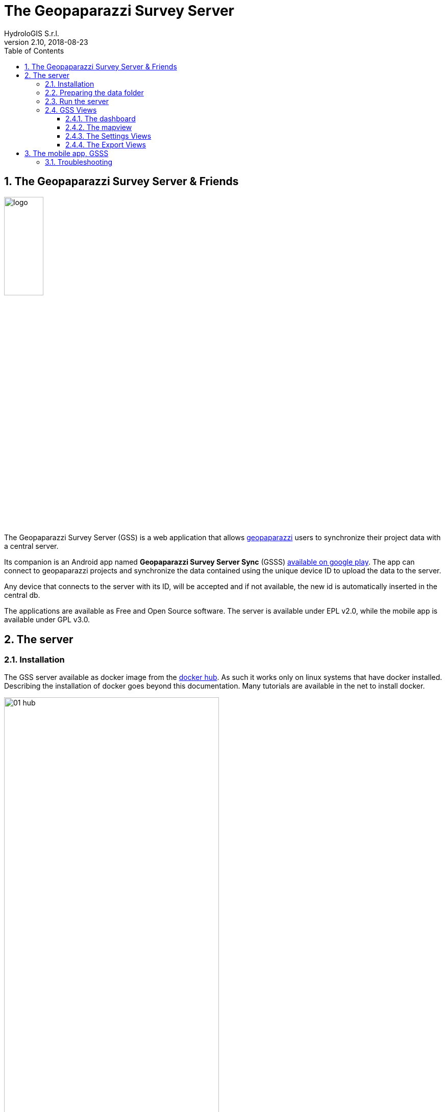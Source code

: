 = The Geopaparazzi Survey Server
HydroloGIS S.r.l.
v2.10, 2018-08-23
:gss_version: v2.10
:doctype: article
:description: A description
:encoding: utf-8
:lang: en
:toc: left
:toclevels: 4
:numbered:
:experimental:
:reproducible:
:icons: font
:listing-caption: Listing
:sectnums:
:mdash: &#8212;
:language: asciidoc
ifdef::backend-pdf[]
:title-logo-image: image:logo.png[align=center]
:source-highlighter: rouge
//:rouge-style: github
//:source-highlighter: pygments
//:pygments-style: tango
endif::[]
:stem:

<<<

== The Geopaparazzi Survey Server & Friends

image::logo.png[scaledwidth=30%, width=30%, align="center"]

The Geopaparazzi Survey Server (GSS) is a web application that allows http://www.geopaparazzi.eu[geopaparazzi]
users to synchronize their project data with a central server.

Its companion is an Android app named **Geopaparazzi Survey Server Sync** (GSSS) 
https://play.google.com/store/apps/details?id=com.hydrologis.gssmobile[available on google play].
The app can connect to geopaparazzi projects and synchronize the data contained using the unique device ID to
upload the data to the server.

Any device that connects to the server with its ID, will be accepted and if not available, the new id is 
automatically inserted in the central db.

The applications are available as Free and Open Source software. The server is available under EPL v2.0, while the 
mobile app is available under GPL v3.0.

== The server

=== Installation

The GSS server available as docker image from the https://hub.docker.com/r/moovida/gss/[docker hub]. As such
it works only on linux systems that have docker installed. Describing the installation of docker goes beyond this
documentation. Many tutorials are available in the net to install docker.

.GSS on hub.docker.com.
image::images/01_hub.png[scaledwidth=70%, width=70%, align="center"]

To install the docker image just open a terminal and type in from shell:

[source,bash,subs="attributes+"]
----
docker pull moovida/gss:{gss_version}
----

This will download the server image and install it on your machine.

The installation process should reveal something similar to the following (the version number will most probably be different):

.GSS installation process.
image::images/02_install.png[scaledwidth=70%, width=70%, align="center"]


[NOTE]
====
And once finished, the image should be visible with the command:
[source,bash]
----
docker images
----
====

=== Preparing the data folder

To run GSS you can prepare the data folder for the server, which will contain 
the database (if it doesn't exist, it is created from scratch), some styling 
components and optional mapsforge *.map files for local tiles generation.

NOTE: You can just start with an empty folder, which will be filled with the bare minimum necessary 
to run GSS.

Let's assume you are a heavy lifter and want to do things on your own, and that the data folder 
is named TESTGSS, then the folder structure needs contain at least the following:

----
TESTGSS/
|-- DATA    <-- folder
|   |-- images.png
|   `-- notes.png
`-- WORKSPACE    <-- folder
----

Where **images.png** and **notes.png** are the images that will be used in the map view to style
geopaparazzi notes and media notes.


=== Run the server

To run the GSS server, it is necessary to define a few things:

* the path to the data folder
* the port that needs to be used
* the docker image to use

Assuming we want to run the application on the data folder defined before and on port 8080,
the command to run the application is:

[source,bash,subs="attributes+"]
----
docker run -v /media/hydrologis/Samsung_T3/TESTGSS:/home/basefolder -p 8080:8080 moovida/gss:{gss_version}
----

Open your favorite browser and enter the url:

----
http://localhost:8080
----

You should get the following login screen:


.The GSS login screen.
image::images/03_login.png[scaledwidth=100%, width=100%, align="center"]

This already means that you are ready to rumble!

You can login with:

* user: god
* password: god

Which already tells us that the user has quite some admin rights.

Once logged in, the dashboard view is shown.

=== GSS Views

The GSS views are organized as follows:

The upper toolbar features the menu button on the left, through which the side toolbar can be hidden. At the very right
of the toolbar the currently logged user is shown.

The left toolbar contains buttons to access the available views:

* Dashboard
* Map View
* Settings
  - Surveyors
  - Web Users
  - Map Chooser
* Export
  - PDF
  - KMZ


==== The dashboard

The dashboard view shows a simple chart listing the amount of information for each device.

If no data are available, as in our inizial case, the folloing will be shown:

.The empty dashboard.
image::images/04_dashboard.png[scaledwidth=100%, width=100%, align="center"]

If instead data are available, the dashboard will give some information about the work in progress:

.The dashboard.
image::images/04_dashboard2.png[scaledwidth=100%, width=100%, align="center"]


==== The mapview

The mapview features the Surveyor list and a map panel.

.The mapview with the surveyors list.
image::images/05_mapview.png[scaledwidth=100%, width=100%, align="center"]

The surveyor can be actived by selecting the checkbox in the table. Once the data of the 
surveyor are loaded, through the zoom button on top of the table it is possible to zoom to 
the surveyor's data extent.

.The mapview zoomed on the data of a surveyor.
image::images/06_surveyor.png[scaledwidth=100%, width=100%, align="center"]

If data are uploaded while on the map view, one can either reload the view by refreshing the page
or:

* using the first button to reload the data of the currently loaded surveyor
* using the last button to reload all the available surveyors


The data can be queried by clicking on them. Simple information is shown as described below.

In the case of notes, the main note text, the elevation and the timestamp are shown. Note that 
or notes that have forms, the complex form is not visualized in the information box.

.Notes.
image::images/08_notes.png[scaledwidth=25%, width=25%, align="center"]

For GPS logs the name of the log and the start and end timestamp are shown.

.Gps Logs.
image::images/09_logs.png[scaledwidth=30%, width=30%, align="center"]

For media notes it is possible to visualize the images, by clicking on the image icon.

.Media notes.
image::images/10_media.png[scaledwidth=70%, width=70%, align="center"]

==== The Settings Views

Selecting the proper action from the settings menu it is possible to:

* Configure surveyors. New devices that connect and upload are automatically added.
  The name of the surveyor by default is the id of the device. This can be changed 
  by double-clicking on the surveyor.

.Surveyor configuration.
image::images/12_surveyors.png[scaledwidth=100%, width=100%, align="center"]

* Create web users and groups. There are two levels of users: admins and normal users.
  
.Web users configuration.
image::images/11_users.png[scaledwidth=100%, width=100%, align="center"]

* Configure background maps. Several map services can be added to the background 
  maps that can then be selected in the mapview. 

.The background maps configuration.
image::images/13_maps.png[scaledwidth=100%, width=100%, align="center"]

WARNING: Many of the available map services need a license key to be accessed 
and/or have particular requirements to be used. Make sure that you have the 
rights to use the maps you select.

==== The Export Views

Selecting the proper action from the export menu it is possible to:

* Export the data of one or more surveyors as PDF:

.The PDF export view
image::images/14_export_pdf.png[scaledwidth=100%, width=100%, align="center"]

* Export the data of one or more surveyors as KMZ:
  
.The KMZ export view
image::images/15_export_kmz.png[scaledwidth=100%, width=100%, align="center"]


== The mobile app, GSSS

The GSSS can be installed from the https://play.google.com/store/apps/details?id=com.hydrologis.gssmobile[play store].

.GSSS on play store.
image::images/16_mobile_install.png[scaledwidth=70%, width=70%]

Once installed and launched it will complain about the fact that no project database has been chosen yet:

.First start of GSSS.
image::images/16_mobile_start.png[scaledwidth=30%, width=30%]

In the side menu it is possible to access several features.

.The main menu.
image::images/17_mobile_menu.png[scaledwidth=30%, width=30%]

The first thing to do is to check if the device has an own unique device id. If it
has one, the following screen will be shown:

.The device id.
image::images/17_mobile_menu_id.png[scaledwidth=30%, width=30%]

This is also the id that the server part uses as device identifier.

If no id is available, the user will be prompted to insert one.

To be able to connect to the GSS server, the url of the server needs to be inserted. 
The url has to end with **upload**:

.The upload URL of the server.
image::images/17_mobile_menu_url.png[scaledwidth=30%, width=30%]

From the side menu it is also possible to access some basic settings:

1. the possibility to reset the connected database to be in a complete 
   dirty state. After that the database will upload everything as if it never
   had done before.
2. the possibility to reset the database to a clean state. After that 
   no data are synchronized. Only new data surveyed in geopaparazzi
   will be uploaded again.

.The settings dialog.
image::images/18_mobile_settings.png[scaledwidth=30%, width=30%]

Once the app is configured, it is possible to load a project (first entry
of the menu). A filechooser of dialog will open to select the database to
synchronize. Once loaded the list of notes, gps log and media notes 
are shown in the tabbed view:

.The content of the database that can be synchronized.
image::images/19_mobile_load.png[scaledwidth=30%, width=30%]

Also, at the bottom of the main menu, the path and name of the database are shown:

.The path and name of the connected database.
image::images/19_mobile_menu_loaded.png[scaledwidth=30%, width=30%]

To synchronize, the floating action button at the bottom right part can 
be used. It is possible to synchronize everything or just a part.

.The action button that allows to upload notes, logs, media or everything.
image::images/20_mobile_syncfab.png[scaledwidth=30%, width=30%]

Once the button is pushed, the app connects to the GSS server and sends 
the selected data to the server. At the end 

.The dialog of a successful sync.
image::images/21_mobile_syncdone.png[scaledwidth=30%, width=30%]


=== Troubleshooting

If you experience issues or problems of any kind, you can use the **send debug log**
button to send some debug information about the error to the developers. This will help them
to solve the issue and create a new release.

.The send log button.
image::images/22_send_log.png[scaledwidth=30%, width=30%]

